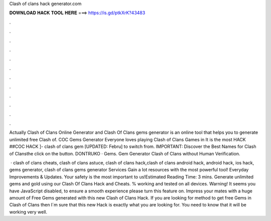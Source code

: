 Clash of clans hack generator.com



𝐃𝐎𝐖𝐍𝐋𝐎𝐀𝐃 𝐇𝐀𝐂𝐊 𝐓𝐎𝐎𝐋 𝐇𝐄𝐑𝐄 ===> https://is.gd/ptkXrK?43483



.



.



.



.



.



.



.



.



.



.



.



.

Actually Clash of Clans Online Generator and Clash Of Clans gems generator is an online tool that helps you to generate unlimited free Clash of. COC Gems Generator Everyone loves playing Clash of Clans Games in It is the most HACK ##COC HACK ]- clash of clans gem [UPDATED: Febru] to switch from. IMPORTANT: Discover the Best Names for Clash of Clansthe click on the button. DONTRUKO · Gems. Gem Generator Clash of Clans without Human Verification.

 · clash of clans cheats, clash of clans astuce, clash of clans hack,clash of clans android hack, android hack, ios hack, gems generator, clash of clans gems generator Services Gain a lot resources with the most powerful tool! Everyday Improvements & Updates. Your safety is the most important to us!Estimated Reading Time: 3 mins. Generate unlimited gems and gold using our Clash Of Clans Hack and Cheats. % working and tested on all devices. Warning! It seems you have JavaScript disabled, to ensure a smooth experience please turn this feature on. Impress your mates with a huge amount of Free Gems generated with this new Clash of Clans Hack. If you are looking for method to get free Gems in Clash of Clans then I´m sure that this new Hack is exactly what you are looking for. You need to know that it will be working very well.
